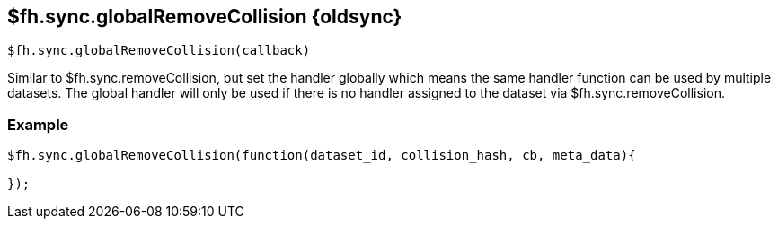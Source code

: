 // include::shared/attributes.adoc[]

[[fh-sync-globalremovecollision-dep]]
== $fh.sync.globalRemoveCollision {oldsync}

[source,javascript]
----
$fh.sync.globalRemoveCollision(callback)
----

Similar to $fh.sync.removeCollision, but set the handler globally which means the same handler function can be used by multiple datasets.
The global handler will only be used if there is no handler assigned to the dataset via $fh.sync.removeCollision.

[[fh-sync-example-19]]
=== Example

[source,javascript]
----

$fh.sync.globalRemoveCollision(function(dataset_id, collision_hash, cb, meta_data){

});
----
